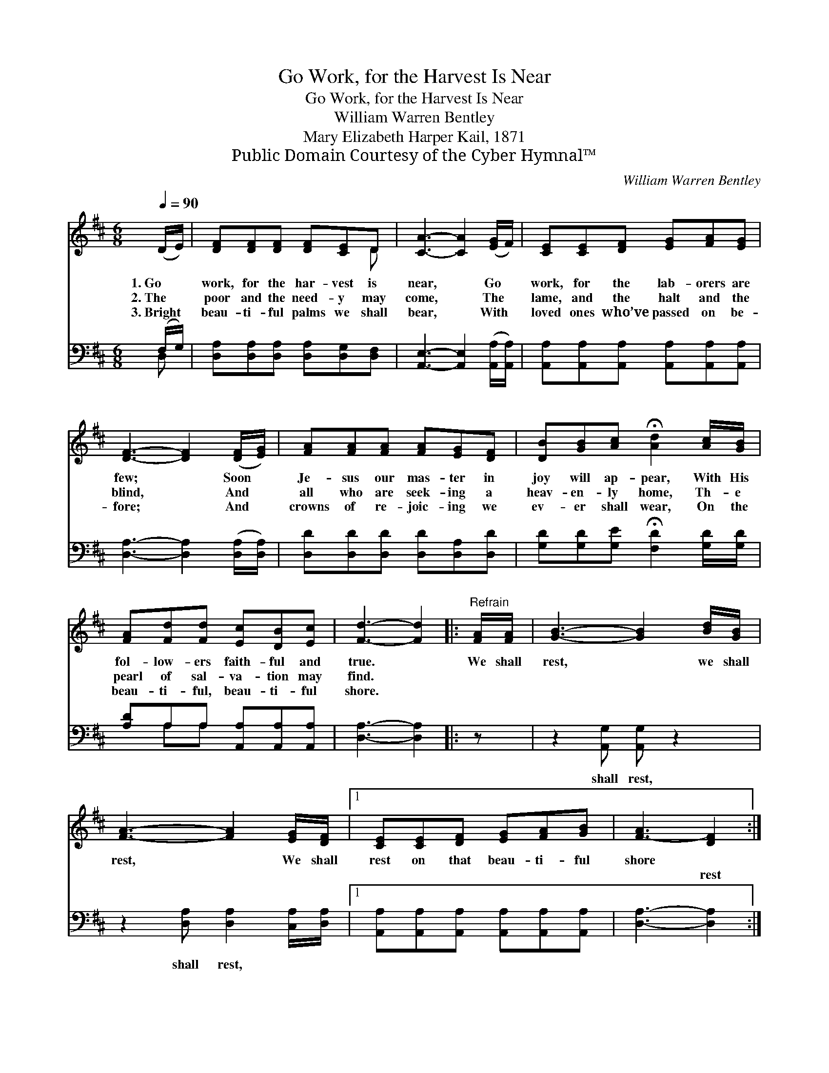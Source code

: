 X:1
T:Go Work, for the Harvest Is Near
T:Go Work, for the Harvest Is Near
T:William Warren Bentley
T:Mary Elizabeth Harper Kail, 1871
T:Public Domain Courtesy of the Cyber Hymnal™
C:William Warren Bentley
Z:Public Domain
Z:Courtesy of the Cyber Hymnal™
%%score ( 1 2 ) ( 3 4 )
L:1/8
Q:1/4=90
M:6/8
K:D
V:1 treble 
V:2 treble 
V:3 bass 
V:4 bass 
V:1
 (D/E/) | [DF][DF][DF] [DF][CE]D | [CA]3- [CA]2 ([EG]/F/) | [CE][CE][DF] [EG][FA][EG] | %4
w: 1.~Go *|work, for the har- vest is|near, * Go *|work, for the lab- orers are|
w: 2.~The *|poor and the need- y may|come, * The *|lame, and the halt and the|
w: 3.~Bright *|beau- ti- ful palms we shall|bear, * With *|loved ones who’ve passed on be-|
 [DF]3- [DF]2 ([DF]/[EG]/) | [FA][FA][FA] [FA][EG][DF] | [DB][GB][Ac] !fermata![Ad]2 [Ac]/[GB]/ | %7
w: few; * Soon *|Je- sus our mas- ter in|joy will ap- pear, With His|
w: blind, * And *|all who are seek- ing a|heav- en- ly home, Th- e|
w: fore; * And *|crowns of re- joic- ing we|ev- er shall wear, On the|
 [FA][Fd][Fd] [Ec][DB][Ec] | [Fd]3- [Fd]2 |:"^Refrain" [FA]/[FA]/ | [GB]3- [GB]2 [Bd]/[GB]/ | %11
w: fol- low- ers faith- ful and|true. *|We shall|rest, * we shall|
w: pearl of sal- va- tion may|find. *|~ ~|~ * ~ ~|
w: beau- ti- ful, beau- ti- ful|shore. *|||
 [FA]3- [FA]2 [EG]/[DF]/ |1 [CE][CE][DF] [EG][FA][GB] | [F-A]3 [DF]2 :|2 %14
w: rest, * We shall|rest on that beau- ti- ful|shore *|
w: ~ * ~ ~|~ ~ ~ ~ ~ ~|~ rest|
w: |||
 [CE][CE][DF] [EG][DF][CE] || (D3- D2) |] %16
w: ||
w: on that beau- ti- ful shore||
w: ||
V:2
 x | x5 D | x6 | x6 | x6 | x6 | x6 | x6 | x5 |: x | x6 | x6 |1 x6 | x5 :|2 x6 || D3- D2 |] %16
V:3
 (F,/G,/) | [D,A,][D,A,][D,A,] [D,A,][D,G,][D,F,] | [A,,E,]3- [A,,E,]2 ([A,,A,]/[A,,A,]/) | %3
w: ~ *|~ ~ ~ ~ ~ ~|~ * ~ *|
 [A,,A,][A,,A,][A,,A,] [A,,A,][A,,A,][A,,A,] | [D,A,]3- [D,A,]2 ([D,A,]/[D,A,]/) | %5
w: ~ ~ ~ ~ ~ ~|~ * ~ *|
 [D,D][D,D][D,D] [D,D][D,A,][D,D] | [G,D][G,D][G,E] !fermata![F,D]2 [G,D]/[G,D]/ | %7
w: ~ ~ ~ ~ ~ ~|~ ~ ~ ~ ~ ~|
 [A,D]A,A, [A,,A,][A,,A,][A,,A,] | [D,A,]3- [D,A,]2 |: z | z2 [A,,G,] [A,,G,] z2 | %11
w: ~ ~ ~ ~ ~ ~|~ *||shall rest,|
 z2 [D,A,] [D,A,]2 [C,A,]/[D,A,]/ |1 [A,,A,][A,,A,][A,,A,] [A,,A,][A,,A,][A,,A,] | %13
w: shall rest, * *||
 [D,A,]3- [D,A,]2 :|2 [A,,A,][A,,A,][A,,A,] [A,,A,][A,,A,][A,,A,] || [D,F,]3- [D,F,]2 |] %16
w: |||
V:4
 D, | x6 | x6 | x6 | x6 | x6 | x6 | x A,A, x3 | x5 |: x | x6 | x6 |1 x6 | x5 :|2 x6 || x5 |] %16

